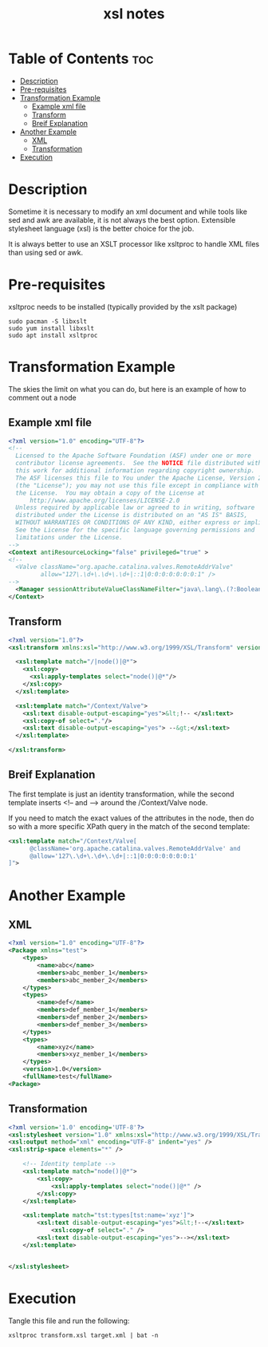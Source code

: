 #+title: xsl notes
#+STARTUP: showeverything

* Table of Contents :toc:
- [[#description][Description]]
- [[#pre-requisites][Pre-requisites]]
- [[#transformation-example][Transformation Example]]
  - [[#example-xml-file][Example xml file]]
  - [[#transform][Transform]]
  - [[#breif-explanation][Breif Explanation]]
- [[#another-example][Another Example]]
  - [[#xml][XML]]
  - [[#transformation][Transformation]]
- [[#execution][Execution]]

* Description

Sometime it is necessary to modify an xml document and while tools like sed and awk are available, it is not always the best option. Extensible stylesheet language (xsl) is the better choice for the job.

It is always better to use an XSLT processor like xsltproc to handle XML files than using sed or awk.

* Pre-requisites

xsltproc needs to be installed (typically provided by the xslt package)

#+begin_example
sudo pacman -S libxslt
sudo yum install libxslt
sudo apt install xsltproc
#+end_example

* Transformation Example

The skies the limit on what you can do, but here is an example of how to comment out a node

** Example xml file

#+begin_src xml :tangle "./target.xml"
<?xml version="1.0" encoding="UTF-8"?>
<!--
  Licensed to the Apache Software Foundation (ASF) under one or more
  contributor license agreements.  See the NOTICE file distributed with
  this work for additional information regarding copyright ownership.
  The ASF licenses this file to You under the Apache License, Version 2.0
  (the "License"); you may not use this file except in compliance with
  the License.  You may obtain a copy of the License at
      http://www.apache.org/licenses/LICENSE-2.0
  Unless required by applicable law or agreed to in writing, software
  distributed under the License is distributed on an "AS IS" BASIS,
  WITHOUT WARRANTIES OR CONDITIONS OF ANY KIND, either express or implied.
  See the License for the specific language governing permissions and
  limitations under the License.
-->
<Context antiResourceLocking="false" privileged="true" >
<!--
  <Valve className="org.apache.catalina.valves.RemoteAddrValve"
         allow="127\.\d+\.\d+\.\d+|::1|0:0:0:0:0:0:0:1" />
-->
  <Manager sessionAttributeValueClassNameFilter="java\.lang\.(?:Boolean|Integer|Long|Number|String)|org\.apache\.catalina\.filters\.CsrfPreventionFilter\$LruCache(?:\$1)?|java\.util\.(?:Linked)?HashMap"/>
</Context>
#+end_src

** Transform

#+begin_src xml :tangle "./transform.xsl"
<?xml version="1.0"?>
<xsl:transform xmlns:xsl="http://www.w3.org/1999/XSL/Transform" version="1.0">

  <xsl:template match="/|node()|@*">
    <xsl:copy>
      <xsl:apply-templates select="node()|@*"/>
    </xsl:copy>
  </xsl:template>

  <xsl:template match="/Context/Valve">
    <xsl:text disable-output-escaping="yes">&lt;!-- </xsl:text>
    <xsl:copy-of select="."/>
    <xsl:text disable-output-escaping="yes"> --&gt;</xsl:text>
  </xsl:template>

</xsl:transform>
#+end_src

** Breif Explanation

The first template is just an identity transformation, while the second template inserts <!-- and --> around the /Context/Valve node.

If you need to match the exact values of the attributes in the node, then do so with a more specific XPath query in the match of the second template:

#+begin_src xml
<xsl:template match="/Context/Valve[
      @className='org.apache.catalina.valves.RemoteAddrValve' and
      @allow='127\.\d+\.\d+\.\d+|::1|0:0:0:0:0:0:0:1'
]">
#+end_src

* Another Example

** XML

#+begin_src xml
<?xml version="1.0" encoding="UTF-8"?>
<Package xmlns="test">
    <types>
        <name>abc</name>
        <members>abc_member_1</members>
        <members>abc_member_2</members>
    </types>
    <types>
        <name>def</name>
        <members>def_member_1</members>
        <members>def_member_2</members>
        <members>def_member_3</members>
    </types>
    <types>
        <name>xyz</name>
        <members>xyz_member_1</members>
    </types>
    <version>1.0</version>
    <fullName>test</fullName>
<Package>
#+end_src

** Transformation

#+begin_src xml
<?xml version='1.0' encoding='UTF-8'?>
<xsl:stylesheet version="1.0" xmlns:xsl="http://www.w3.org/1999/XSL/Transform" xmlns:tst="test">
<xsl:output method="xml" encoding="UTF-8" indent="yes" />
<xsl:strip-space elements="*" />

    <!-- Identity template -->
    <xsl:template match="node()|@*">
        <xsl:copy>
            <xsl:apply-templates select="node()|@*" />
        </xsl:copy>
    </xsl:template>

    <xsl:template match="tst:types[tst:name='xyz']">
        <xsl:text disable-output-escaping="yes">&lt;!--</xsl:text>
            <xsl:copy-of select="." />
        <xsl:text disable-output-escaping="yes">--></xsl:text>
    </xsl:template>


</xsl:stylesheet>
#+end_src

* Execution

Tangle this file and run the following:

#+begin_example
xsltproc transform.xsl target.xml | bat -n
#+end_example
